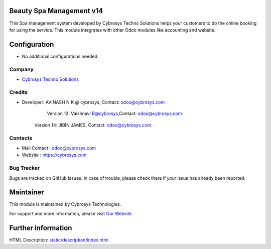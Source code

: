 Beauty Spa Management v14
=========================
This Spa management system developed by Cybrosys Techno Solutions helps
your customers to do the online booking for using the service. This module
integrates with other Odoo modules like accounting and website.

Configuration
=============
* No additional configurations needed

Company
-------
* `Cybrosys Techno Solutions <https://cybrosys.com/>`__

Credits
-------
* Developer:	AVINASH N K @ cybrosys, Contact: odoo@cybrosys.com
    		    Version 13: Vaishnavi B@cybrosys,Contact: odoo@cybrosys.com
                Version 14: JIBIN JAMES, Contact: odoo@cybrosys.com
Contacts
--------
* Mail Contact : odoo@cybrosys.com
* Website : https://cybrosys.com

Bug Tracker
-----------
Bugs are tracked on GitHub Issues. In case of trouble, please check there if your issue has already been reported.

Maintainer
==========
.. image:: https://cybrosys.com/images/logo.png
   :target: https://cybrosys.com

This module is maintained by Cybrosys Technologies.

For support and more information, please visit `Our Website <https://cybrosys.com/>`__

Further information
===================
HTML Description: `<static/description/index.html>`__
